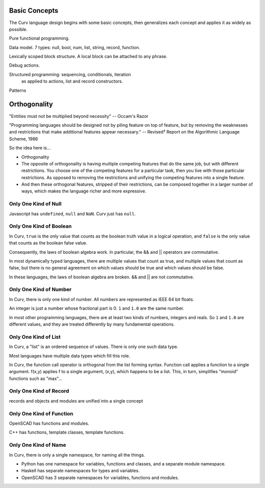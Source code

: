Basic Concepts
==============
The Curv language design begins with some basic concepts, then generalizes each concept and applies it
as widely as possible.

Pure functional programming.

Data model. 7 types: null, bool, num, list, string, record, function.

Lexically scoped block structure. A local block can be attached to any phrase.

Debug actions.

Structured programming: sequencing, conditionals, iteration
 as applied to actions, list and record constructors.

Patterns

Orthogonality
=============
"Entities must not be multiplied beyond necessity" -- Occam's Razor

"Programming languages should be designed not by piling feature on top of feature,
but by removing the weaknesses and restrictions that make additional features appear necessary."
-- Revised³ Report on the Algorithmic Language Scheme, 1986

So the idea here is...

* Orthogonality
* The opposite of orthogonality is having multiple competing features that do the same job,
  but with different restrictions. You choose one of the competing features for a particular
  task, then you live with those particular restrictions. As opposed to removing the restrictions
  and unifying the competing features into a single feature.
* And then these orthogonal features, stripped of their restrictions, can be composed together
  in a larger number of ways, which makes the language richer and more expressive.

Only One Kind of Null
---------------------
Javascript has ``undefined``, ``null`` and ``NaN``.
Curv just has ``null``.

Only One Kind of Boolean
------------------------
In Curv, ``true`` is the only value that counts as the boolean truth value in a logical operation,
and ``false`` is the only value that counts as the boolean false value.

Consequently, the laws of boolean algebra work. In particular, the && and || operators are commutative.

In most dynamically typed languages, there are multiple values that count as true,
and multiple values that count as false, but there is no general agreement on which values should be
true and which values should be false.

In these languages, the laws of boolean algebra are broken.  && and || are not commutative.

Only One Kind of Number
-----------------------
In Curv, there is only one kind of number. All numbers are represented as IEEE 64 bit floats.

An integer is just a number whose fractional part is 0. ``1`` and ``1.0`` are the same number.

In most other programming languages, there are at least two kinds of numbers, integers and reals.
So ``1`` and ``1.0`` are different values, and they are treated differently by many fundamental operations.

Only One Kind of List
---------------------
In Curv, a "list" is an ordered sequence of values. There is only one such data type.

Most languages have multiple data types which fill this role.

In Curv, the function call operator is orthogonal from the list forming syntax.
Function call applies a function to a single argument. f(x,y) applies f to a single argument,
(x,y), which happens to be a list. This, in turn, simplifies "monoid" functions such as "max"...

Only One Kind of Record
-----------------------
records and objects and modules are unified into a single concept

Only One Kind of Function
-------------------------
OpenSCAD has functions and modules.

C++ has functions, template classes, template functions.

Only One Kind of Name
---------------------
In Curv, there is only a single namespace, for naming all the things.

* Python has one namespace for variables, functions and classes, and a separate module namespace.
* Haskell has separate namespaces for types and variables.
* OpenSCAD has 3 separate namespaces for variables, functions and modules.
